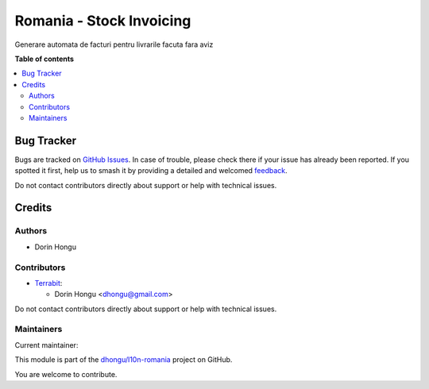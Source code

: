 =========================
Romania - Stock Invoicing
=========================

.. 
   !!!!!!!!!!!!!!!!!!!!!!!!!!!!!!!!!!!!!!!!!!!!!!!!!!!!
   !! This file is generated by oca-gen-addon-readme !!
   !! changes will be overwritten.                   !!
   !!!!!!!!!!!!!!!!!!!!!!!!!!!!!!!!!!!!!!!!!!!!!!!!!!!!
   !! source digest: sha256:3695d132bd521c02b3b3f84149e3c1852f813acc1e10a022eec2baf977d0eab8
   !!!!!!!!!!!!!!!!!!!!!!!!!!!!!!!!!!!!!!!!!!!!!!!!!!!!

.. |badge1| image:: https://img.shields.io/badge/maturity-Beta-yellow.png
    :target: https://odoo-community.org/page/development-status
    :alt: Beta
.. |badge2| image:: https://img.shields.io/badge/licence-AGPL--3-blue.png
    :target: http://www.gnu.org/licenses/agpl-3.0-standalone.html
    :alt: License: AGPL-3
.. |badge3| image:: https://img.shields.io/badge/github-dhongu%2Fl10n--romania-lightgray.png?logo=github
    :target: https://github.com/dhongu/l10n-romania/tree/15.0/l10n_ro_stock_invoice
    :alt: dhongu/l10n-romania

|badge1| |badge2| |badge3|

Generare automata de facturi pentru livrarile facuta fara aviz

**Table of contents**

.. contents::
   :local:

Bug Tracker
===========

Bugs are tracked on `GitHub Issues <https://github.com/dhongu/l10n-romania/issues>`_.
In case of trouble, please check there if your issue has already been reported.
If you spotted it first, help us to smash it by providing a detailed and welcomed
`feedback <https://github.com/dhongu/l10n-romania/issues/new?body=module:%20l10n_ro_stock_invoice%0Aversion:%2015.0%0A%0A**Steps%20to%20reproduce**%0A-%20...%0A%0A**Current%20behavior**%0A%0A**Expected%20behavior**>`_.

Do not contact contributors directly about support or help with technical issues.

Credits
=======

Authors
~~~~~~~

* Dorin Hongu

Contributors
~~~~~~~~~~~~


* `Terrabit <https://www.terrabit.ro>`_:

  * Dorin Hongu <dhongu@gmail.com>



Do not contact contributors directly about support or help with technical issues.

Maintainers
~~~~~~~~~~~

.. |maintainer-dhongu| image:: https://github.com/dhongu.png?size=40px
    :target: https://github.com/dhongu
    :alt: dhongu

Current maintainer:

|maintainer-dhongu| 

This module is part of the `dhongu/l10n-romania <https://github.com/dhongu/l10n-romania/tree/15.0/l10n_ro_stock_invoice>`_ project on GitHub.

You are welcome to contribute.
